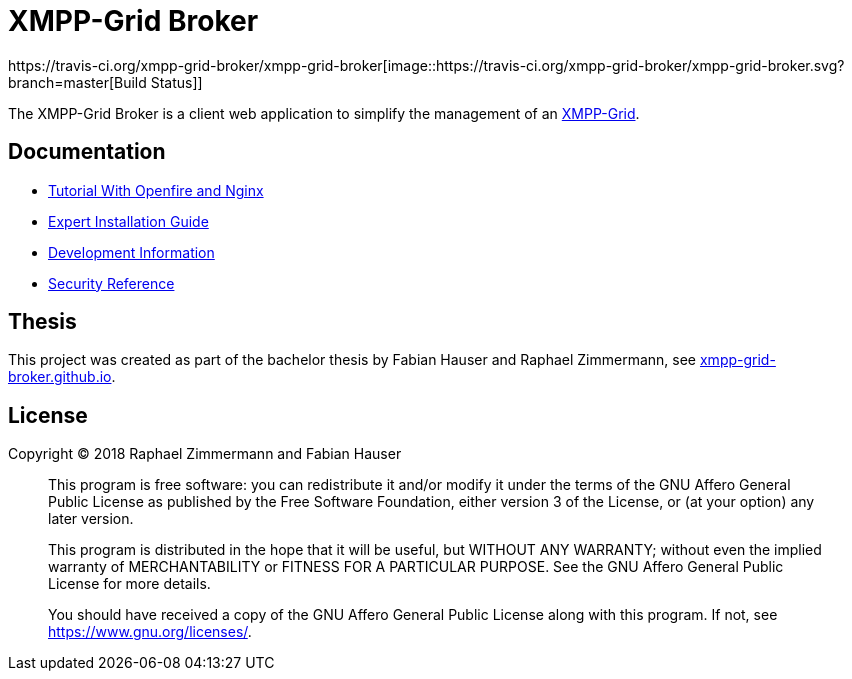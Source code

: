 = XMPP-Grid Broker
https://travis-ci.org/xmpp-grid-broker/xmpp-grid-broker[image::https://travis-ci.org/xmpp-grid-broker/xmpp-grid-broker.svg?branch=master[Build Status]]

The XMPP-Grid Broker is a client web application to simplify the management of an https://tools.ietf.org/id/draft-ietf-mile-xmpp-grid-05.html[XMPP-Grid].

== Documentation

- link:docs/TUTORIAL.adoc[Tutorial With Openfire and Nginx]
- link:docs/INSTALL.adoc[Expert Installation Guide]
- link:docs/DEVELOPMENT.adoc[Development Information]
- link:docs/SECURITY.adoc[Security Reference]

== Thesis

This project was created as part of the bachelor thesis by Fabian Hauser and Raphael Zimmermann, see https://xmpp-grid-broker.github.io/[xmpp-grid-broker.github.io].

== License

Copyright © 2018 Raphael Zimmermann and Fabian Hauser

> This program is free software: you can redistribute it and/or modify it under the terms of the GNU Affero General Public License as published by the Free Software Foundation, either version 3 of the License, or (at your option) any later version.
>
> This program is distributed in the hope that it will be useful, but WITHOUT ANY WARRANTY; without even the implied warranty of MERCHANTABILITY or FITNESS FOR A PARTICULAR PURPOSE.  See the GNU Affero General Public License for more details.
>
> You should have received a copy of the GNU Affero General Public License along with this program.  If not, see <https://www.gnu.org/licenses/>.
